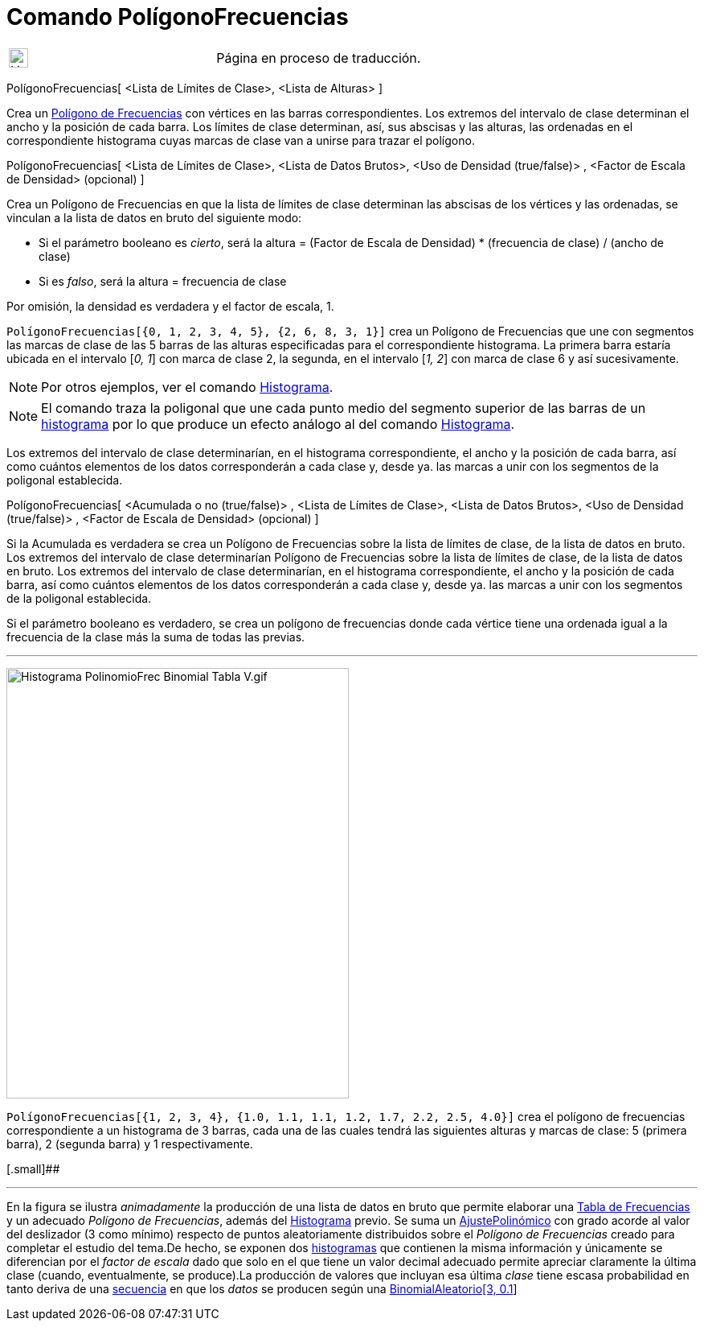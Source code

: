 = Comando PolígonoFrecuencias
:page-en: commands/FrequencyPolygon
ifdef::env-github[:imagesdir: /es/modules/ROOT/assets/images]

[width="100%",cols="50%,50%",]
|===
a|
image:24px-UnderConstruction.png[UnderConstruction.png,width=24,height=24]

|Página en proceso de traducción.
|===

PolígonoFrecuencias[ <Lista de Límites de Clase>, <Lista de Alturas> ]

Crea un http://en.wikipedia.org/wiki/es:Histograma#Tipos_de_histograma[Polígono de Frecuencias] con vértices en las
barras correspondientes. Los extremos del intervalo de clase determinan el ancho y la posición de cada barra. Los
límites de clase determinan, así, sus abscisas y las alturas, las ordenadas en el correspondiente histograma cuyas
marcas de clase van a unirse para trazar el polígono.

PolígonoFrecuencias[ <Lista de Límites de Clase>, <Lista de Datos Brutos>, <Uso de Densidad (true/false)> , <Factor de
Escala de Densidad> (opcional) ]

Crea un Polígono de Frecuencias en que la lista de límites de clase determinan las abscisas de los vértices y las
ordenadas, se vinculan a la lista de datos en bruto del siguiente modo:

* Si el parámetro booleano es _cierto_, será la altura = (Factor de Escala de Densidad) * (frecuencia de clase) / (ancho
de clase)
* Si es _falso_, será la altura = frecuencia de clase

Por omisión, la densidad es verdadera y el factor de escala, 1.

[EXAMPLE]
====

`++PolígonoFrecuencias[{0, 1, 2, 3, 4, 5}, {2, 6, 8, 3, 1}]++` crea un Polígono de Frecuencias que une con segmentos las
marcas de clase de las 5 barras de las alturas especificadas para el correspondiente histograma. La primera barra
estaría ubicada en el intervalo [_0, 1_] con marca de clase 2, la segunda, en el intervalo [_1, 2_] con marca de clase 6
y así sucesivamente.

====

[NOTE]
====

Por otros ejemplos, ver el comando xref:/commands/Histograma.adoc[Histograma].

====

[NOTE]
====

El comando traza la poligonal que une cada punto medio del segmento superior de las barras de un
http://en.wikipedia.org/wiki/es:Histograma[histograma] por lo que produce un efecto análogo al del comando
xref:/commands/Histograma.adoc[Histograma].

====

Los extremos del intervalo de clase determinarían, en el histograma correspondiente, el ancho y la posición de cada
barra, así como cuántos elementos de los datos corresponderán a cada clase y, desde ya. las marcas a unir con los
segmentos de la poligonal establecida.

PolígonoFrecuencias[ <Acumulada o no (true/false)> , <Lista de Límites de Clase>, <Lista de Datos Brutos>, <Uso de
Densidad (true/false)> , <Factor de Escala de Densidad> (opcional) ]

Si la Acumulada es verdadera se crea un Polígono de Frecuencias sobre la lista de límites de clase, de la lista de datos
en bruto. Los extremos del intervalo de clase determinarían Polígono de Frecuencias sobre la lista de límites de clase,
de la lista de datos en bruto. Los extremos del intervalo de clase determinarían, en el histograma correspondiente, el
ancho y la posición de cada barra, así como cuántos elementos de los datos corresponderán a cada clase y, desde ya. las
marcas a unir con los segmentos de la poligonal establecida.

Si el parámetro booleano es verdadero, se crea un polígono de frecuencias donde cada vértice tiene una ordenada igual a
la frecuencia de la clase más la suma de todas las previas.

'''''

image:Histograma_PolinomioFrec_Binomial_Tabla_V.gif[Histograma PolinomioFrec Binomial Tabla V.gif,width=426,height=535]

[EXAMPLE]
====

`++PolígonoFrecuencias[{1, 2, 3, 4}, {1.0, 1.1, 1.1, 1.2, 1.7, 2.2, 2.5, 4.0}]++` crea el polígono de frecuencias
correspondiente a un histograma de 3 barras, cada una de las cuales tendrá las siguientes alturas y marcas de clase: 5
(primera barra), 2 (segunda barra) y 1 respectivamente.

====

[.small]##

'''''

[.small]#En la figura se ilustra _animadamente_ la producción de una lista de datos en bruto que permite elaborar una
xref:/commands/TablaFrecuencias.adoc[Tabla de Frecuencias] y un adecuado _Polígono de Frecuencias_, además del
xref:/commands/Histograma.adoc[Histograma] previo. Se suma un xref:/commands/AjustePolinómico.adoc[AjustePolinómico] con
grado acorde al valor del deslizador (3 como mínimo) respecto de puntos aleatoriamente distribuidos sobre el _Polígono
de Frecuencias_ creado para completar el estudio del tema.De hecho, se exponen dos
xref:/commands/Histograma.adoc[histogramas] que contienen la misma información y únicamente se diferencian por el
_factor de escala_ dado que solo en el que tiene un valor decimal adecuado permite apreciar claramente la última clase
(cuando, eventualmente, se produce).La producción de valores que incluyan esa última _clase_ tiene escasa probabilidad
en tanto deriva de una xref:/commands/Secuencia.adoc[secuencia] en que los _datos_ se producen según una
xref:/commands/BinomialAleatorio.adoc[BinomialAleatorio[3, 0.1**]**]#

